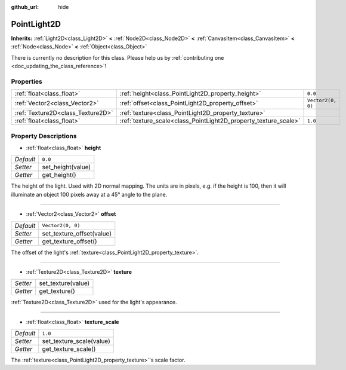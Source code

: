 :github_url: hide

.. DO NOT EDIT THIS FILE!!!
.. Generated automatically from Godot engine sources.
.. Generator: https://github.com/godotengine/godot/tree/master/doc/tools/make_rst.py.
.. XML source: https://github.com/godotengine/godot/tree/master/doc/classes/PointLight2D.xml.

.. _class_PointLight2D:

PointLight2D
============

**Inherits:** :ref:`Light2D<class_Light2D>` **<** :ref:`Node2D<class_Node2D>` **<** :ref:`CanvasItem<class_CanvasItem>` **<** :ref:`Node<class_Node>` **<** :ref:`Object<class_Object>`

.. container:: contribute

	There is currently no description for this class. Please help us by :ref:`contributing one <doc_updating_the_class_reference>`!

Properties
----------

+-----------------------------------+-----------------------------------------------------------------+-------------------+
| :ref:`float<class_float>`         | :ref:`height<class_PointLight2D_property_height>`               | ``0.0``           |
+-----------------------------------+-----------------------------------------------------------------+-------------------+
| :ref:`Vector2<class_Vector2>`     | :ref:`offset<class_PointLight2D_property_offset>`               | ``Vector2(0, 0)`` |
+-----------------------------------+-----------------------------------------------------------------+-------------------+
| :ref:`Texture2D<class_Texture2D>` | :ref:`texture<class_PointLight2D_property_texture>`             |                   |
+-----------------------------------+-----------------------------------------------------------------+-------------------+
| :ref:`float<class_float>`         | :ref:`texture_scale<class_PointLight2D_property_texture_scale>` | ``1.0``           |
+-----------------------------------+-----------------------------------------------------------------+-------------------+

Property Descriptions
---------------------

.. _class_PointLight2D_property_height:

- :ref:`float<class_float>` **height**

+-----------+-------------------+
| *Default* | ``0.0``           |
+-----------+-------------------+
| *Setter*  | set_height(value) |
+-----------+-------------------+
| *Getter*  | get_height()      |
+-----------+-------------------+

The height of the light. Used with 2D normal mapping. The units are in pixels, e.g. if the height is 100, then it will illuminate an object 100 pixels away at a 45° angle to the plane.

----

.. _class_PointLight2D_property_offset:

- :ref:`Vector2<class_Vector2>` **offset**

+-----------+---------------------------+
| *Default* | ``Vector2(0, 0)``         |
+-----------+---------------------------+
| *Setter*  | set_texture_offset(value) |
+-----------+---------------------------+
| *Getter*  | get_texture_offset()      |
+-----------+---------------------------+

The offset of the light's :ref:`texture<class_PointLight2D_property_texture>`.

----

.. _class_PointLight2D_property_texture:

- :ref:`Texture2D<class_Texture2D>` **texture**

+----------+--------------------+
| *Setter* | set_texture(value) |
+----------+--------------------+
| *Getter* | get_texture()      |
+----------+--------------------+

:ref:`Texture2D<class_Texture2D>` used for the light's appearance.

----

.. _class_PointLight2D_property_texture_scale:

- :ref:`float<class_float>` **texture_scale**

+-----------+--------------------------+
| *Default* | ``1.0``                  |
+-----------+--------------------------+
| *Setter*  | set_texture_scale(value) |
+-----------+--------------------------+
| *Getter*  | get_texture_scale()      |
+-----------+--------------------------+

The :ref:`texture<class_PointLight2D_property_texture>`'s scale factor.

.. |virtual| replace:: :abbr:`virtual (This method should typically be overridden by the user to have any effect.)`
.. |const| replace:: :abbr:`const (This method has no side effects. It doesn't modify any of the instance's member variables.)`
.. |vararg| replace:: :abbr:`vararg (This method accepts any number of arguments after the ones described here.)`
.. |constructor| replace:: :abbr:`constructor (This method is used to construct a type.)`
.. |static| replace:: :abbr:`static (This method doesn't need an instance to be called, so it can be called directly using the class name.)`
.. |operator| replace:: :abbr:`operator (This method describes a valid operator to use with this type as left-hand operand.)`
